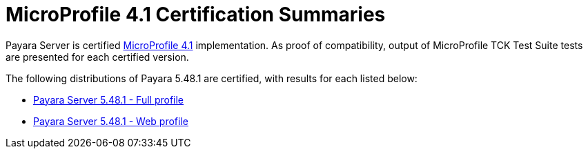 = MicroProfile 4.1 Certification Summaries

Payara Server is certified https://projects.eclipse.org/projects/technology.microprofile/[MicroProfile 4.1] implementation.
As proof of compatibility, output of MicroProfile TCK Test Suite tests are presented for each certified version.

The following distributions of Payara 5.48.1 are certified, with results for each listed below:

* xref:Eclipse MicroProfile Certification/5.48.1/Server Full TCK Results.adoc[Payara Server 5.48.1 - Full profile]
* xref:Eclipse MicroProfile Certification/5.48.1/Server Web TCK Results.adoc[Payara Server 5.48.1 - Web profile]